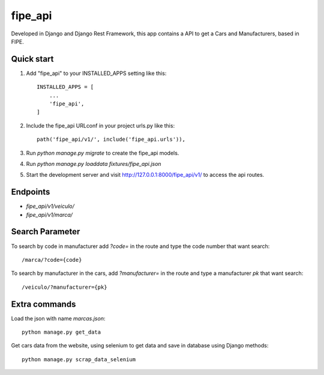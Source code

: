 =========
fipe_api
=========

Developed in Django and Django Rest Framework, 
this app contains a API to get a Cars and Manufacturers, based in FIPE.


Quick start
-----------

1. Add "fipe_api" to your INSTALLED_APPS setting like this::

    INSTALLED_APPS = [
        ...
        'fipe_api',
    ]

2. Include the fipe_api URLconf in your project urls.py like this::

    path('fipe_api/v1/', include('fipe_api.urls')),

3. Run `python manage.py migrate` to create the fipe_api models.

4. Run `python manage.py loaddata fixtures/fipe_api.json`

5. Start the development server and visit http://127.0.0.1:8000/fipe_api/v1/
   to access the api routes.

Endpoints
-----------

* `fipe_api/v1/veiculo/`
* `fipe_api/v1/marca/`

Search Parameter
----------------
To search by code in manufacturer add `?code=` in the route and type the code number that want search::

  /marca/?code={code}

To search by manufacturer in the cars, add `?manufacturer=` in the route and type a manufacturer `pk` that want search::

   /veiculo/?manufacturer={pk}

Extra commands
---------------

Load the json with name `marcas.json`::

   python manage.py get_data

Get cars data from the website, using selenium to get data and save in database using Django methods::

   python manage.py scrap_data_selenium
